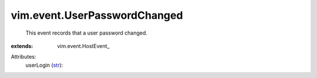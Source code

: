 
vim.event.UserPasswordChanged
=============================
  This event records that a user password changed.
:extends: vim.event.HostEvent_

Attributes:
    userLogin (`str <https://docs.python.org/2/library/stdtypes.html>`_):

